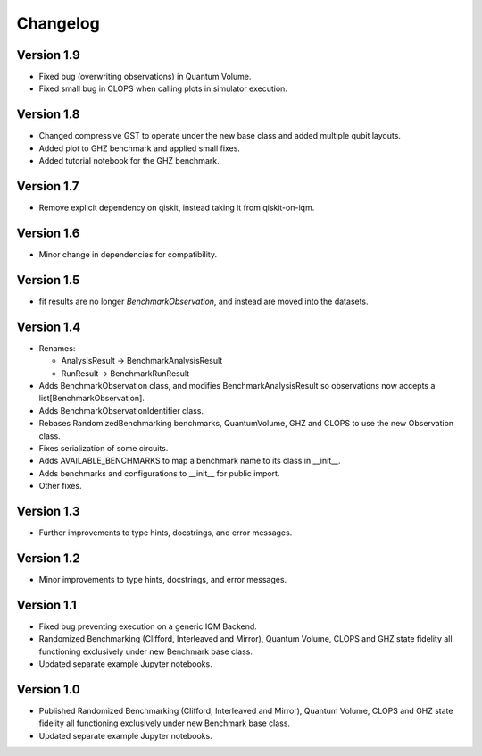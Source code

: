 =========
Changelog
=========

Version 1.9
===========
* Fixed bug (overwriting observations) in Quantum Volume.
* Fixed small bug in CLOPS when calling plots in simulator execution.

Version 1.8
===========
* Changed compressive GST to operate under the new base class and added multiple qubit layouts.
* Added plot to GHZ benchmark and applied small fixes.
* Added tutorial notebook for the GHZ benchmark.

Version 1.7
===========
* Remove explicit dependency on qiskit, instead taking it from qiskit-on-iqm.

Version 1.6
===========
* Minor change in dependencies for compatibility.

Version 1.5
===========
* fit results are no longer `BenchmarkObservation`, and instead are moved into the datasets.

Version 1.4
===========

* Renames:

  * AnalysisResult -> BenchmarkAnalysisResult
  * RunResult -> BenchmarkRunResult

* Adds BenchmarkObservation class, and modifies BenchmarkAnalysisResult so observations now accepts a list[BenchmarkObservation].
* Adds BenchmarkObservationIdentifier class.
* Rebases RandomizedBenchmarking benchmarks, QuantumVolume, GHZ and CLOPS to use the new Observation class.
* Fixes serialization of some circuits.
* Adds AVAILABLE_BENCHMARKS to map a benchmark name to its class in __init__.
* Adds benchmarks and configurations to __init__ for public import.
* Other fixes.

Version 1.3
===========

* Further improvements to type hints, docstrings, and error messages.

Version 1.2
===========

* Minor improvements to type hints, docstrings, and error messages.

Version 1.1
===========

* Fixed bug preventing execution on a generic IQM Backend.
* Randomized Benchmarking (Clifford, Interleaved and Mirror), Quantum Volume, CLOPS and GHZ state fidelity all functioning exclusively under new Benchmark base class.
* Updated separate example Jupyter notebooks.

Version 1.0
===========

* Published Randomized Benchmarking (Clifford, Interleaved and Mirror), Quantum Volume, CLOPS and GHZ state fidelity all functioning exclusively under new Benchmark base class.
* Updated separate example Jupyter notebooks.
